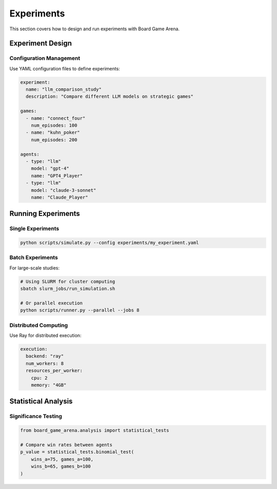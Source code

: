 Experiments
===========

This section covers how to design and run experiments with Board Game Arena.

Experiment Design
-----------------

Configuration Management
~~~~~~~~~~~~~~~~~~~~~~~~~

Use YAML configuration files to define experiments:

.. code-block:: yaml

   experiment:
     name: "llm_comparison_study"
     description: "Compare different LLM models on strategic games"

   games:
     - name: "connect_four"
       num_episodes: 100
     - name: "kuhn_poker"
       num_episodes: 200

   agents:
     - type: "llm"
       model: "gpt-4"
       name: "GPT4_Player"
     - type: "llm"
       model: "claude-3-sonnet"
       name: "Claude_Player"

Running Experiments
-------------------

Single Experiments
~~~~~~~~~~~~~~~~~~

.. code-block:: bash

   python scripts/simulate.py --config experiments/my_experiment.yaml

Batch Experiments
~~~~~~~~~~~~~~~~~

For large-scale studies:

.. code-block:: bash

   # Using SLURM for cluster computing
   sbatch slurm_jobs/run_simulation.sh

   # Or parallel execution
   python scripts/runner.py --parallel --jobs 8


Distributed Computing
~~~~~~~~~~~~~~~~~~~~~

Use Ray for distributed execution:

.. code-block:: yaml

   execution:
     backend: "ray"
     num_workers: 8
     resources_per_worker:
       cpu: 2
       memory: "4GB"

Statistical Analysis
--------------------

Significance Testing
~~~~~~~~~~~~~~~~~~~~

.. code-block:: python

   from board_game_arena.analysis import statistical_tests

   # Compare win rates between agents
   p_value = statistical_tests.binomial_test(
       wins_a=75, games_a=100,
       wins_b=65, games_b=100
   )
